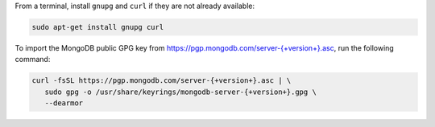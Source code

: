 
From a terminal, install ``gnupg`` and ``curl`` if they are not already
available:

.. code-block:: bash

     sudo apt-get install gnupg curl

To import the MongoDB public GPG key from
`<https://pgp.mongodb.com/server-{+version+}.asc>`__, run the
following command:

.. code-block:: bash

   curl -fsSL https://pgp.mongodb.com/server-{+version+}.asc | \
      sudo gpg -o /usr/share/keyrings/mongodb-server-{+version+}.gpg \
      --dearmor
